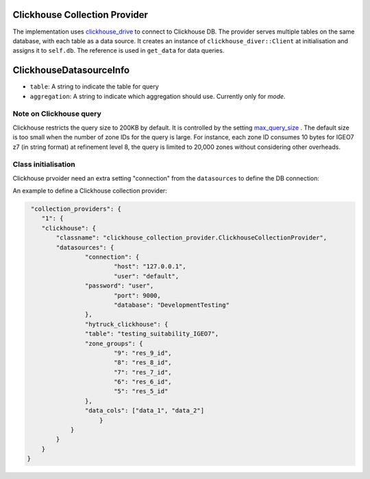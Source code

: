 Clickhouse Collection Provider
==============================
The implementation uses `clickhouse_drive <https://clickhouse-driver.readthedocs.io/en/latest/>`_  to connect to Clickhouse DB. The provider serves multiple tables on the same database, with each table as a data source. It creates an instance of ``clickhouse_diver::Client`` at initialisation and assigns it to ``self.db``. The reference is used in ``get_data`` for data queries. 

ClickhouseDatasourceInfo
==============================
- ``table``: A string to indicate the table for query
- ``aggregation``: A string to indicate which aggregation should use. Currently only for `mode`.

Note on Clickhouse query
-------------------------
Clickhouse restricts the query size to 200KB by default. It is controlled by the setting `max_query_size <https://clickhouse.com/docs/operations/settings/settings#max_query_size>`_ . The default size is too small when the number of zone IDs for the query is large. For instance, each zone ID consumes 10 bytes for IGEO7 z7 (in string format) at refinement level 8, the query is limited to 20,000 zones without considering other overheads.


Class initialisation
--------------------

Clickhouse prvoider need an extra setting "connection" from the ``datasources`` to define the DB connection:

.. code-block:: json
    "connection" {
        "host": "127.0.0.1",
        "user": "default",
        "password": "default",
        "port": 9000
        "compression": False,
        "database": "default"
    }

An example to define a Clickhouse collection provider:

.. code-block:: json

     "collection_providers": {
        "1": {
        "clickhouse": {
            "classname": "clickhouse_collection_provider.ClickhouseCollectionProvider",
            "datasources": {
        	    "connection": {
        		    "host": "127.0.0.1",
          		    "user": "default",
                    "password": "user",
          		    "port": 9000,
          		    "database": "DevelopmentTesting"
        	    },
        	    "hytruck_clickhouse": {
            	    "table": "testing_suitability_IGEO7",
            	    "zone_groups": {
                            "9": "res_9_id",
                            "8": "res_8_id",
                            "7": "res_7_id",
                            "6": "res_6_id",
                            "5": "res_5_id"
                    },
                    "data_cols": ["data_1", "data_2"]
         	        }
                }
            }
        }
    }
    

